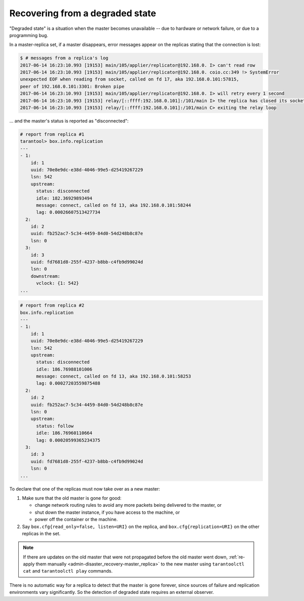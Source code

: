 .. _replication-recover:

================================================================================
Recovering from a degraded state
================================================================================

"Degraded state" is a situation when the master becomes unavailable -- due to
hardware or network failure, or due to a programming bug.

.. image:: mr-degraded.svg
    :align: center

In a master-replica set, if a master disappears, error messages appear on the
replicas stating that the connection is lost:

.. code-block:: console

   $ # messages from a replica's log
   2017-06-14 16:23:10.993 [19153] main/105/applier/replicator@192.168.0. I> can't read row
   2017-06-14 16:23:10.993 [19153] main/105/applier/replicator@192.168.0. coio.cc:349 !> SystemError
   unexpected EOF when reading from socket, called on fd 17, aka 192.168.0.101:57815,
   peer of 192.168.0.101:3301: Broken pipe
   2017-06-14 16:23:10.993 [19153] main/105/applier/replicator@192.168.0. I> will retry every 1 second
   2017-06-14 16:23:10.993 [19153] relay/[::ffff:192.168.0.101]:/101/main I> the replica has closed its socket, exiting
   2017-06-14 16:23:10.993 [19153] relay/[::ffff:192.168.0.101]:/101/main C> exiting the relay loop

... and the master's status is reported as "disconnected":

.. code-block:: tarantoolsession

   # report from replica #1
   tarantool> box.info.replication
   ---
   - 1:
       id: 1
       uuid: 70e8e9dc-e38d-4046-99e5-d25419267229
       lsn: 542
       upstream:
         status: disconnected
         idle: 182.36929893494
         message: connect, called on fd 13, aka 192.168.0.101:58244
         lag: 0.00026607513427734
     2:
       id: 2
       uuid: fb252ac7-5c34-4459-84d0-54d248b8c87e
       lsn: 0
     3:
       id: 3
       uuid: fd7681d8-255f-4237-b8bb-c4fb9d99024d
       lsn: 0
       downstream:
         vclock: {1: 542}
   ...

.. code-block:: tarantoolsession

   # report from replica #2
   box.info.replication
   ---
   - 1:
       id: 1
       uuid: 70e8e9dc-e38d-4046-99e5-d25419267229
       lsn: 542
       upstream:
         status: disconnected
         idle: 186.76988101006
         message: connect, called on fd 13, aka 192.168.0.101:58253
         lag: 0.00027203559875488
     2:
       id: 2
       uuid: fb252ac7-5c34-4459-84d0-54d248b8c87e
       lsn: 0
       upstream:
         status: follow
         idle: 186.76960110664
         lag: 0.00020599365234375
     3:
       id: 3
       uuid: fd7681d8-255f-4237-b8bb-c4fb9d99024d
       lsn: 0
   ...

To declare that one of the replicas must now take over as a new master:

1. Make sure that the old master is gone for good:

   * change network routing rules to avoid any more packets being delivered to
     the master, or
   * shut down the master instance, if you have access to the machine, or
   * power off the container or the machine.

2. Say ``box.cfg{read_only=false, listen=URI}`` on the replica, and
   ``box.cfg{replication=URI}`` on the other replicas in the set.

.. NOTE::

   If there are updates on the old master that were not propagated before the
   old master went down,
   :ref:`re-apply them manually <admin-disaster_recovery-master_replica>` to the
   new master using ``tarantoolctl cat`` and ``tarantoolctl play`` commands.

There is no automatic way for a replica to detect that the master is gone
forever, since sources of failure and replication environments vary
significantly. So the detection of degraded state requires an external observer.
